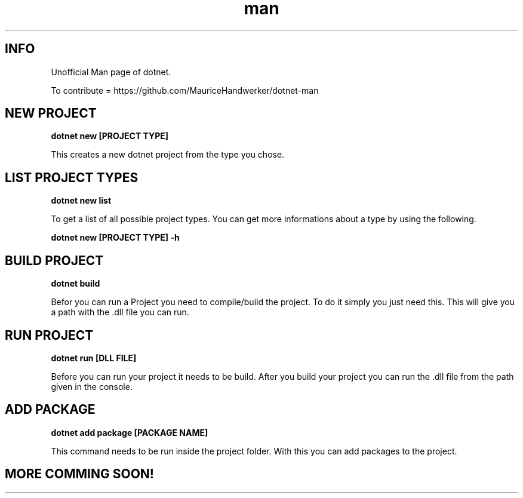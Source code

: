 .\" THIS IS A UNOFFICIAL MAN PAGE OF DOTNET"
.\" IF YOU WAN TO CONTRIBUTE YOU CAN DO IT HERE :"
.\" https://github.com/MauriceHandwerker/dotnet-man "

.TH man 1 "21.08.2023" "1.0" "DOTNET MAN PAGE"

.SH INFO
.PP 
Unofficial Man page of dotnet.

.PP 
To contribute = https://github.com/MauriceHandwerker/dotnet-man

.SH NEW PROJECT
.B dotnet new [PROJECT TYPE]

.PP
This creates a new dotnet project from the type you chose.

.SH LIST PROJECT TYPES
.B dotnet new list

.PP
To get a list of all possible project types. You can get more informations about a type
by using the following.

.B dotnet new [PROJECT TYPE] -h

.SH BUILD PROJECT
.B dotnet build

.PP 
Befor you can run a Project you need to compile/build the project.
To do it simply you just need this. 
This will give you a path with the .dll file you can run.

.SH RUN PROJECT
.B dotnet run [DLL FILE]

.PP
Before you can run your project it needs to be build.
After you build your project you can run the .dll file from the path given in the console.

.SH ADD PACKAGE
.B dotnet add package [PACKAGE NAME]

.PP
This command needs to be run inside the project folder.
With this you can add packages to the project.

.SH MORE COMMING SOON!
